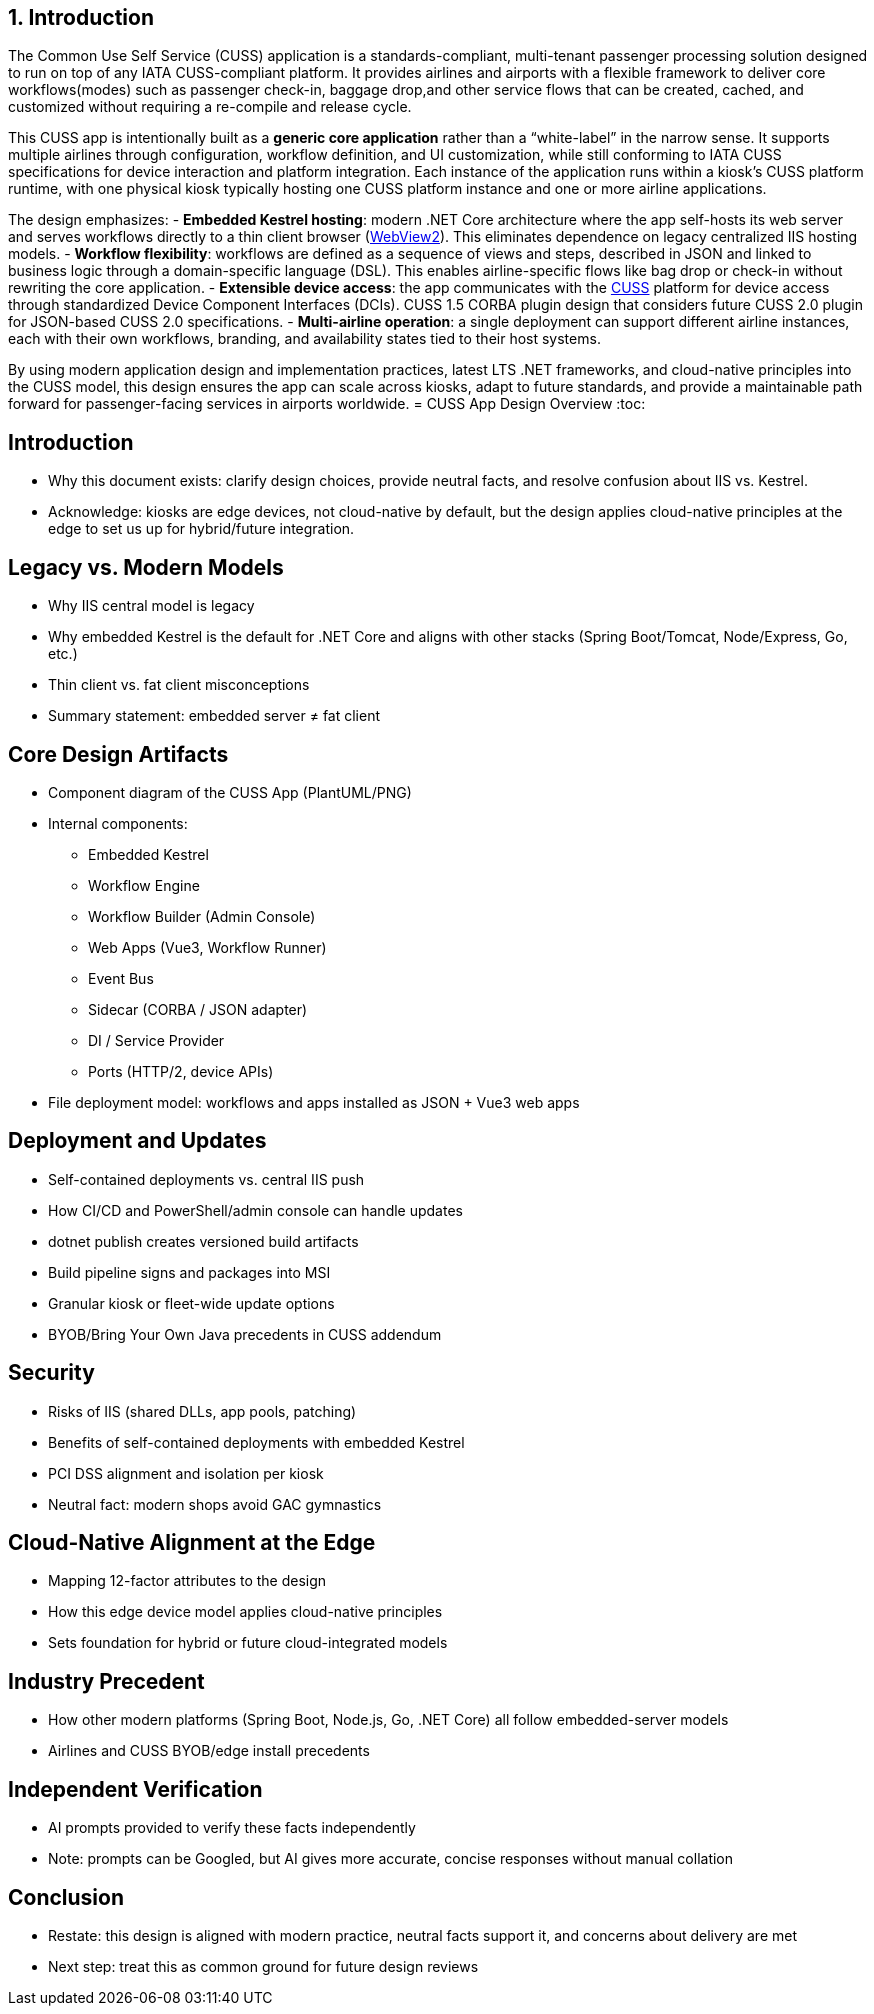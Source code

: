 [[introduction]]
== 1. Introduction

The Common Use Self Service (CUSS) application is a standards-compliant, multi-tenant passenger processing solution designed to run on top of any IATA CUSS-compliant platform. It provides airlines and airports with a flexible framework to deliver core workflows(modes) such as passenger check-in, baggage drop,and other service flows that can be created, cached, and customized without requiring a re-compile and release cycle.

This CUSS app is intentionally built as a *generic core application* rather than a “white-label” in the narrow sense. It supports multiple airlines through configuration, workflow definition, and UI customization, while still conforming to IATA CUSS specifications for device interaction and platform integration. Each instance of the application runs within a kiosk’s CUSS platform runtime, with one physical kiosk typically hosting one CUSS platform instance and one or more airline applications.

The design emphasizes:
- **Embedded Kestrel hosting**: modern .NET Core architecture where the app self-hosts its web server and serves workflows directly to a thin client browser (<<glossary-webview2,WebView2>>). This eliminates dependence on legacy centralized IIS hosting models.
- **Workflow flexibility**: workflows are defined as a sequence of views and steps, described in JSON and linked to business logic through a domain-specific language (DSL). This enables airline-specific flows like bag drop or check-in without rewriting the core application.
- **Extensible device access**: the app communicates with the <<glossary-cuss,CUSS>> platform for device access through standardized Device Component Interfaces (DCIs). CUSS 1.5 CORBA plugin design that considers future CUSS 2.0 plugin for JSON-based CUSS 2.0 specifications.
- **Multi-airline operation**: a single deployment can support different airline instances, each with their own workflows, branding, and availability states tied to their host systems.

By using modern application design and implementation practices, latest LTS .NET frameworks, and cloud-native principles into the CUSS model, this design ensures the app can scale across kiosks, adapt to future standards, and provide a maintainable path forward for passenger-facing services in airports worldwide.
= CUSS App Design Overview
:toc:

== Introduction
- Why this document exists: clarify design choices, provide neutral facts, and resolve confusion about IIS vs. Kestrel.
- Acknowledge: kiosks are edge devices, not cloud-native by default, but the design applies cloud-native principles at the edge to set us up for hybrid/future integration.

== Legacy vs. Modern Models
- Why IIS central model is legacy
- Why embedded Kestrel is the default for .NET Core and aligns with other stacks (Spring Boot/Tomcat, Node/Express, Go, etc.)
- Thin client vs. fat client misconceptions
- Summary statement: embedded server ≠ fat client

== Core Design Artifacts
- Component diagram of the CUSS App (PlantUML/PNG)
- Internal components:
  * Embedded Kestrel
  * Workflow Engine
  * Workflow Builder (Admin Console)
  * Web Apps (Vue3, Workflow Runner)
  * Event Bus
  * Sidecar (CORBA / JSON adapter)
  * DI / Service Provider
  * Ports (HTTP/2, device APIs)
- File deployment model: workflows and apps installed as JSON + Vue3 web apps

== Deployment and Updates
- Self-contained deployments vs. central IIS push
- How CI/CD and PowerShell/admin console can handle updates
- dotnet publish creates versioned build artifacts
- Build pipeline signs and packages into MSI
- Granular kiosk or fleet-wide update options
- BYOB/Bring Your Own Java precedents in CUSS addendum

== Security
- Risks of IIS (shared DLLs, app pools, patching)
- Benefits of self-contained deployments with embedded Kestrel
- PCI DSS alignment and isolation per kiosk
- Neutral fact: modern shops avoid GAC gymnastics

== Cloud-Native Alignment at the Edge
- Mapping 12-factor attributes to the design
- How this edge device model applies cloud-native principles
- Sets foundation for hybrid or future cloud-integrated models

== Industry Precedent
- How other modern platforms (Spring Boot, Node.js, Go, .NET Core) all follow embedded-server models
- Airlines and CUSS BYOB/edge install precedents

== Independent Verification
- AI prompts provided to verify these facts independently
- Note: prompts can be Googled, but AI gives more accurate, concise responses without manual collation

== Conclusion
- Restate: this design is aligned with modern practice, neutral facts support it, and concerns about delivery are met
- Next step: treat this as common ground for future design reviews


